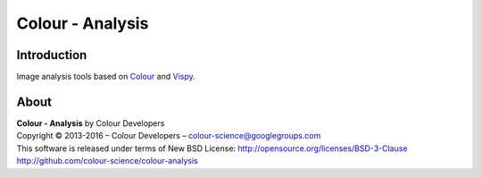 Colour - Analysis
==============

..  image:: https://raw.githubusercontent.com/colour-science/colour-analysis/master/docs/_static/Colour_Analysis.png

Introduction
------------

Image analysis tools based on `Colour <https://github.com/colour-science/colour>`_ and `Vispy <http://vispy.org/>`_.

About
-----

| **Colour - Analysis** by Colour Developers
| Copyright © 2013-2016 – Colour Developers – `colour-science@googlegroups.com <colour-science@googlegroups.com>`_
| This software is released under terms of New BSD License: http://opensource.org/licenses/BSD-3-Clause
| `http://github.com/colour-science/colour-analysis <http://github.com/colour-science/colour-analysis>`_
